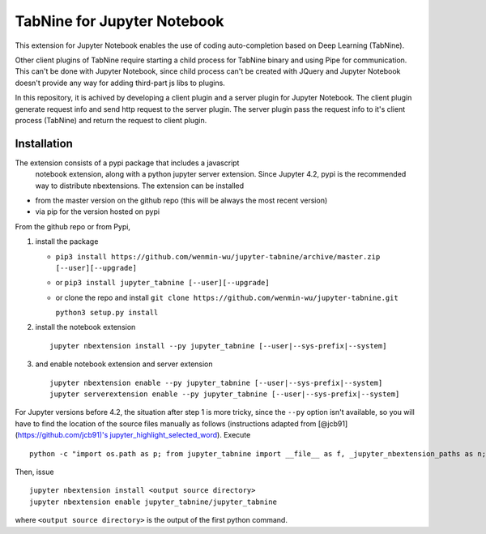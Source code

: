 TabNine for Jupyter Notebook
=====
This extension for Jupyter Notebook enables the use of 
coding auto-completion based on Deep Learning (TabNine).

Other client plugins of TabNine require starting a child process for TabNine binary
and using Pipe for communication. This can't be done with Jupyter Notebook, since child process 
can't be created with JQuery and Jupyter Notebook doesn't provide any way for adding third-part js libs to plugins.

In this repository, it is achived by developing a client plugin and a server plugin for Jupyter Notebook.
The client plugin generate request info and send http request to the server plugin. 
The server plugin pass the request info to it's client process (TabNine) and return the request to client plugin.

Installation
------------
The extension consists of a pypi package that includes a javascript
 notebook extension, along with a python jupyter server extension.
 Since Jupyter 4.2, pypi is the recommended way to distribute nbextensions.
 The extension can be installed

- from the master version on the github repo (this will be always the most recent version)
- via pip for the version hosted on pypi

From the github repo or from Pypi,

1. install the package

   -  ``pip3 install https://github.com/wenmin-wu/jupyter-tabnine/archive/master.zip [--user][--upgrade]``
   -  or ``pip3 install jupyter_tabnine [--user][--upgrade]``
   -  or clone the repo and install
      ``git clone https://github.com/wenmin-wu/jupyter-tabnine.git``
      
      ``python3 setup.py install``

2. install the notebook extension

   ::

       jupyter nbextension install --py jupyter_tabnine [--user|--sys-prefix|--system]

3. and enable notebook extension and server extension

   ::

       jupyter nbextension enable --py jupyter_tabnine [--user|--sys-prefix|--system]
       jupyter serverextension enable --py jupyter_tabnine [--user|--sys-prefix|--system]

For Jupyter versions before 4.2, the situation after step 1 is more
tricky, since the ``--py`` option isn't available, so you will have to
find the location of the source files manually as follows (instructions
adapted from [@jcb91](https://github.com/jcb91)'s
`jupyter\_highlight\_selected\_word <https://github.com/jcb91/jupyter_highlight_selected_word>`__).
Execute

::

    python -c "import os.path as p; from jupyter_tabnine import __file__ as f, _jupyter_nbextension_paths as n; print(p.normpath(p.join(p.dirname(f), n()[0]['src'])))"

Then, issue

::

    jupyter nbextension install <output source directory>
    jupyter nbextension enable jupyter_tabnine/jupyter_tabnine

where ``<output source directory>`` is the output of the first python
command.
